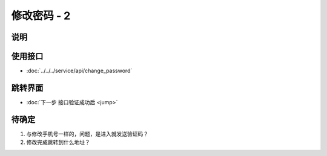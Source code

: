 修改密码 - 2
------------

.. sectionauthor:: 吴昊

.. raw:: html

    <div align="center"><iframe src="http://192.168.0.159:800/app/bangnigo2.0/登录密码.html" width="100%" height="500" frameborder="0"></iframe></div>

说明
^^^^^

使用接口
^^^^^^^^^^

* :doc:`../../../service/api/change_password`

跳转界面
^^^^^^^^^^

* :doc:`下一步 接口验证成功后 <jump>`

待确定
^^^^^^

#. 与修改手机号一样的，问题，是进入就发送验证码？
#. 修改完成跳转到什么地址？
